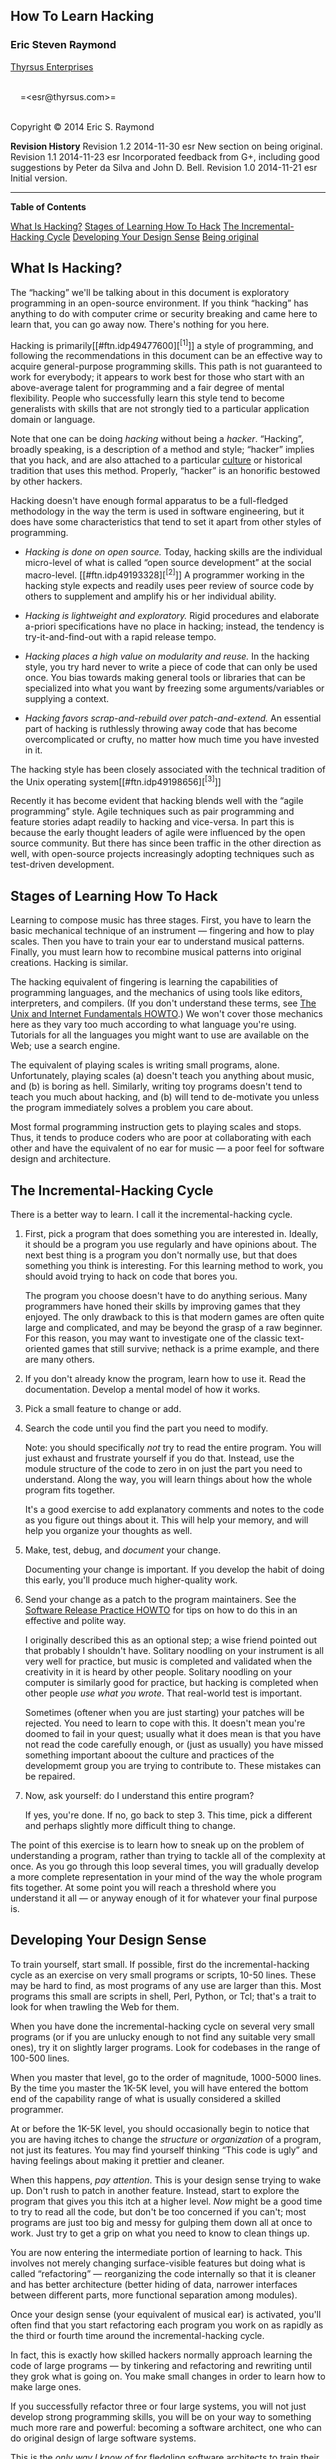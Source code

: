 #+BEGIN_HTML
  <div class="article">
#+END_HTML

#+BEGIN_HTML
  <div class="titlepage">
#+END_HTML

#+BEGIN_HTML
  <div>
#+END_HTML

#+BEGIN_HTML
  <div>
#+END_HTML

** <<index>>How To Learn Hacking

#+BEGIN_HTML
  </div>
#+END_HTML

#+BEGIN_HTML
  <div>
#+END_HTML

#+BEGIN_HTML
  <div class="author">
#+END_HTML

*** Eric Steven Raymond

#+BEGIN_HTML
  <div class="affiliation">
#+END_HTML

[[http://catb.org/~esr/][Thyrsus Enterprises]]\\

#+BEGIN_HTML
  <div class="address">
#+END_HTML

\\
     =<esr@thyrsus.com>=\\
     

#+BEGIN_HTML
  </div>
#+END_HTML

#+BEGIN_HTML
  </div>
#+END_HTML

#+BEGIN_HTML
  </div>
#+END_HTML

#+BEGIN_HTML
  </div>
#+END_HTML

#+BEGIN_HTML
  <div>
#+END_HTML

Copyright © 2014 Eric S. Raymond

#+BEGIN_HTML
  </div>
#+END_HTML

#+BEGIN_HTML
  <div>
#+END_HTML

#+BEGIN_HTML
  <div class="revhistory">
#+END_HTML

*Revision History*
Revision 1.2
2014-11-30
esr
New section on being original.
Revision 1.1
2014-11-23
esr
Incorporated feedback from G+, including good suggestions by Peter da
Silva and John D. Bell.
Revision 1.0
2014-11-21
esr
Initial version.

#+BEGIN_HTML
  </div>
#+END_HTML

#+BEGIN_HTML
  </div>
#+END_HTML

#+BEGIN_HTML
  </div>
#+END_HTML

--------------

#+BEGIN_HTML
  </div>
#+END_HTML

#+BEGIN_HTML
  <div class="toc">
#+END_HTML

*Table of Contents*

[[#intro][What Is Hacking?]]
[[#idp49088208][Stages of Learning How To Hack]]
[[#idp49090112][The Incremental-Hacking Cycle]]
[[#idp49041088][Developing Your Design Sense]]
[[#idp49051968][Being original]]

#+BEGIN_HTML
  </div>
#+END_HTML

#+BEGIN_HTML
  <div class="sect1">
#+END_HTML

#+BEGIN_HTML
  <div class="titlepage">
#+END_HTML

#+BEGIN_HTML
  <div>
#+END_HTML

#+BEGIN_HTML
  <div>
#+END_HTML

** <<intro>>What Is Hacking?

#+BEGIN_HTML
  </div>
#+END_HTML

#+BEGIN_HTML
  </div>
#+END_HTML

#+BEGIN_HTML
  </div>
#+END_HTML

The “hacking” we'll be talking about in this document is exploratory
programming in an open-source environment. If you think “hacking” has
anything to do with computer crime or security breaking and came here to
learn that, you can go away now. There's nothing for you here.

Hacking is primarily[[#ftn.idp49477600][^{[1]}]] a style of programming,
and following the recommendations in this document can be an effective
way to acquire general-purpose programming skills. This path is not
guaranteed to work for everybody; it appears to work best for those who
start with an above-average talent for programming and a fair degree of
mental flexibility. People who successfully learn this style tend to
become generalists with skills that are not strongly tied to a
particular application domain or language.

Note that one can be doing /hacking/ without being a /hacker/.
“Hacking”, broadly speaking, is a description of a method and style;
“hacker” implies that you hack, and are also attached to a particular
[[http://catb.org/~esr/faqs/hacker-howto.html][culture]] or historical
tradition that uses this method. Properly, “hacker” is an honorific
bestowed by other hackers.

Hacking doesn't have enough formal apparatus to be a full-fledged
methodology in the way the term is used in software engineering, but it
does have some characteristics that tend to set it apart from other
styles of programming.

#+BEGIN_HTML
  <div class="itemizedlist">
#+END_HTML

-  /Hacking is done on open source./ Today, hacking skills are the
   individual micro-level of what is called “open source development” at
   the social macro-level. [[#ftn.idp49193328][^{[2]}]] A programmer
   working in the hacking style expects and readily uses peer review of
   source code by others to supplement and amplify his or her individual
   ability.

-  /Hacking is lightweight and exploratory./ Rigid procedures and
   elaborate a-priori specifications have no place in hacking; instead,
   the tendency is try-it-and-find-out with a rapid release tempo.

-  /Hacking places a high value on modularity and reuse./ In the hacking
   style, you try hard never to write a piece of code that can only be
   used once. You bias towards making general tools or libraries that
   can be specialized into what you want by freezing some
   arguments/variables or supplying a context.

-  /Hacking favors scrap-and-rebuild over patch-and-extend./ An
   essential part of hacking is ruthlessly throwing away code that has
   become overcomplicated or crufty, no matter how much time you have
   invested in it.

#+BEGIN_HTML
  </div>
#+END_HTML

The hacking style has been closely associated with the technical
tradition of the Unix operating system[[#ftn.idp49198656][^{[3]}]]

Recently it has become evident that hacking blends well with the “agile
programming” style. Agile techniques such as pair programming and
feature stories adapt readily to hacking and vice-versa. In part this is
because the early thought leaders of agile were influenced by the open
source community. But there has since been traffic in the other
direction as well, with open-source projects increasingly adopting
techniques such as test-driven development.

#+BEGIN_HTML
  </div>
#+END_HTML

#+BEGIN_HTML
  <div class="sect1">
#+END_HTML

#+BEGIN_HTML
  <div class="titlepage">
#+END_HTML

#+BEGIN_HTML
  <div>
#+END_HTML

#+BEGIN_HTML
  <div>
#+END_HTML

** <<idp49088208>>Stages of Learning How To Hack

#+BEGIN_HTML
  </div>
#+END_HTML

#+BEGIN_HTML
  </div>
#+END_HTML

#+BEGIN_HTML
  </div>
#+END_HTML

Learning to compose music has three stages. First, you have to learn the
basic mechanical technique of an instrument --- fingering and how to
play scales. Then you have to train your ear to understand musical
patterns. Finally, you must learn how to recombine musical patterns into
original creations. Hacking is similar.

The hacking equivalent of fingering is learning the capabilities of
programming languages, and the mechanics of using tools like editors,
interpreters, and compilers. (If you don't understand these terms, see
[[http://www.linuxdoc.org/HOWTO/Unix-and-Internet-Fundamentals-HOWTO/index.html][The
Unix and Internet Fundamentals HOWTO]].) We won't cover those mechanics
here as they vary too much according to what language you're using.
Tutorials for all the languages you might want to use are available on
the Web; use a search engine.

The equivalent of playing scales is writing small programs, alone.
Unfortunately, playing scales (a) doesn't teach you anything about
music, and (b) is boring as hell. Similarly, writing toy programs
doesn't tend to teach you much about hacking, and (b) will tend to
de-motivate you unless the program immediately solves a problem you care
about.

Most formal programming instruction gets to playing scales and stops.
Thus, it tends to produce coders who are poor at collaborating with each
other and have the equivalent of no ear for music --- a poor feel for
software design and architecture.

#+BEGIN_HTML
  </div>
#+END_HTML

#+BEGIN_HTML
  <div class="sect1">
#+END_HTML

#+BEGIN_HTML
  <div class="titlepage">
#+END_HTML

#+BEGIN_HTML
  <div>
#+END_HTML

#+BEGIN_HTML
  <div>
#+END_HTML

** <<idp49090112>>The Incremental-Hacking Cycle

#+BEGIN_HTML
  </div>
#+END_HTML

#+BEGIN_HTML
  </div>
#+END_HTML

#+BEGIN_HTML
  </div>
#+END_HTML

There is a better way to learn. I call it the incremental-hacking cycle.

#+BEGIN_HTML
  <div class="procedure">
#+END_HTML

1. First, pick a program that does something you are interested in.
   Ideally, it should be a program you use regularly and have opinions
   about. The next best thing is a program you don't normally use, but
   that does something you think is interesting. For this learning
   method to work, you should avoid trying to hack on code that bores
   you.

   The program you choose doesn't have to do anything serious. Many
   programmers have honed their skills by improving games that they
   enjoyed. The only drawback to this is that modern games are often
   quite large and complicated, and may be beyond the grasp of a raw
   beginner. For this reason, you may want to investigate one of the
   classic text-oriented games that still survive; nethack is a prime
   example, and there are many others.

2. If you don't already know the program, learn how to use it. Read the
   documentation. Develop a mental model of how it works.

3. Pick a small feature to change or add.

4. Search the code until you find the part you need to modify.

   Note: you should specifically /not/ try to read the entire program.
   You will just exhaust and frustrate yourself if you do that. Instead,
   use the module structure of the code to zero in on just the part you
   need to understand. Along the way, you will learn things about how
   the whole program fits together.

   It's a good exercise to add explanatory comments and notes to the
   code as you figure out things about it. This will help your memory,
   and will help you organize your thoughts as well.

5. Make, test, debug, and /document/ your change.

   Documenting your change is important. If you develop the habit of
   doing this early, you'll produce much higher-quality work.

6. Send your change as a patch to the program maintainers. See the
   [[http://www.linuxdoc.org/HOWTO/Software-Release-Practice-HOWTO/index.html][Software
   Release Practice HOWTO]] for tips on how to do this in an effective
   and polite way.

   I originally described this as an optional step; a wise friend
   pointed out that probably I shouldn't have. Solitary noodling on your
   instrument is all very well for practice, but music is completed and
   validated when the creativity in it is heard by other people.
   Solitary noodling on your computer is similarly good for practice,
   but hacking is completed when other people /use what you wrote/. That
   real-world test is important.

   Sometimes (oftener when you are just starting) your patches will be
   rejected. You need to learn to cope with this. It doesn't mean you're
   doomed to fail in your quest; usually what it does mean is that you
   have not read the code carefully enough, or (just as usually) you
   have missed something important aboout the culture and practices of
   the developmemt group you are trying to contribute to. These mistakes
   can be repaired.

7. Now, ask yourself: do I understand this entire program?

   If yes, you're done. If no, go back to step 3. This time, pick a
   different and perhaps slightly more difficult thing to change.

#+BEGIN_HTML
  </div>
#+END_HTML

The point of this exercise is to learn how to sneak up on the problem of
understanding a program, rather than trying to tackle all of the
complexity at once. As you go through this loop several times, you will
gradually develop a more complete representation in your mind of the way
the whole program fits together. At some point you will reach a
threshold where you understand it all --- or anyway enough of it for
whatever your final purpose is.

#+BEGIN_HTML
  </div>
#+END_HTML

#+BEGIN_HTML
  <div class="sect1">
#+END_HTML

#+BEGIN_HTML
  <div class="titlepage">
#+END_HTML

#+BEGIN_HTML
  <div>
#+END_HTML

#+BEGIN_HTML
  <div>
#+END_HTML

** <<idp49041088>>Developing Your Design Sense

#+BEGIN_HTML
  </div>
#+END_HTML

#+BEGIN_HTML
  </div>
#+END_HTML

#+BEGIN_HTML
  </div>
#+END_HTML

To train yourself, start small. If possible, first do the
incremental-hacking cycle as an exercise on very small programs or
scripts, 10-50 lines. These may be hard to find, as most programs of any
use are larger than this. Most programs this small are scripts in shell,
Perl, Python, or Tcl; that's a trait to look for when trawling the Web
for them.

When you have done the incremental-hacking cycle on several very small
programs (or if you are unlucky enough to not find any suitable very
small ones), try it on slightly larger programs. Look for codebases in
the range of 100-500 lines.

When you master that level, go to the order of magnitude, 1000-5000
lines. By the time you master the 1K-5K level, you will have entered the
bottom end of the capability range of what is usually considered a
skilled programmer.

At or before the 1K-5K level, you should occasionally begin to notice
that you are having itches to change the /structure/ or /organization/
of a program, not just its features. You may find yourself thinking
“This code is ugly” and having feelings about making it prettier and
cleaner.

When this happens, /pay attention/. This is your design sense trying to
wake up. Don't rush to patch in another feature. Instead, start to
explore the program that gives you this itch at a higher level. /Now/
might be a good time to try to read all the code, but don't be too
concerned if you can't; most programs are just too big and messy for
gulping them down all at once to work. Just try to get a grip on what
you need to know to clean things up.

You are now entering the intermediate portion of learning to hack. This
involves not merely changing surface-visible features but doing what is
called “refactoring” --- reorganizing the code internally so that it is
cleaner and has better architecture (better hiding of data, narrower
interfaces between different parts, more functional separation among
modules).

Once your design sense (your equivalent of musical ear) is activated,
you'll often find that you start refactoring each program you work on as
rapidly as the third or fourth time around the incremental-hacking
cycle.

In fact, this is exactly how skilled hackers normally approach learning
the code of large programs --- by tinkering and refactoring and
rewriting until they grok what is going on. You make small changes in
order to learn how to make large ones.

If you successfully refactor three or four large systems, you will not
just develop strong programming skills, you will be on your way to
something much more rare and powerful: becoming a software architect,
one who can do original design of large software systems.

This is the /only way I know of/ for fledgling software architects to
train their design sense. It may be the only way there is.

#+BEGIN_HTML
  </div>
#+END_HTML

#+BEGIN_HTML
  <div class="sect1">
#+END_HTML

#+BEGIN_HTML
  <div class="titlepage">
#+END_HTML

#+BEGIN_HTML
  <div>
#+END_HTML

#+BEGIN_HTML
  <div>
#+END_HTML

** <<idp49051968>>Being original

#+BEGIN_HTML
  </div>
#+END_HTML

#+BEGIN_HTML
  </div>
#+END_HTML

#+BEGIN_HTML
  </div>
#+END_HTML

In my analogy with music, I said that you eventually need to learn how
to recombine musical patterns (which you have learned by listening to
music and practicing performance) into original compositions. I chose
that way of describing creativity carefully, because it applies to
software even more than it does to music.

Before you have read and absorbed the lessons of a lot of code, you will
probably not have in your head the pattern library you need to be
creative on scales larger than very small ones. One purpose of doing the
incremental-hacking cycle is to immerse yourself in a lot of code --- at
increasing complexity scales --- under circumstances that provide you
with motivation to keep reading.

Eventually you will lead group projects and do entirely original work.
Do not feel you have to rush this or force it; if you give your skills
time to mature, your first original composition will be better for it.
By contributing effectively to existing open-source projects you will
learn the skills (including the communications skills) that you need to
run your own projects.

#+BEGIN_HTML
  </div>
#+END_HTML

#+BEGIN_HTML
  <div class="footnotes">
#+END_HTML

\\

--------------

#+BEGIN_HTML
  <div id="ftn.idp49477600" class="footnote">
#+END_HTML

[[#idp49477600][^{[1]}]]It is certainly possible to hack things other
than software, and people in the maker culture do it. But the /term/
“hacking” originated among people who tinkered with software and still
radiates out from there. Besides, the author is not really qualified to
write about learning other kinds.

#+BEGIN_HTML
  </div>
#+END_HTML

#+BEGIN_HTML
  <div id="ftn.idp49193328" class="footnote">
#+END_HTML

[[#idp49193328][^{[2]}]]In former times, people hacked on closed source,
when they could, because there was no alternative. Things have changed
for the better.

#+BEGIN_HTML
  </div>
#+END_HTML

#+BEGIN_HTML
  <div id="ftn.idp49198656" class="footnote">
#+END_HTML

[[#idp49198656][^{[3]}]]Before 1983 or so the association between
hacking and Unix was less strong, but the details of how that changed
are now mainly relevant only to historians.

#+BEGIN_HTML
  </div>
#+END_HTML

#+BEGIN_HTML
  </div>
#+END_HTML

#+BEGIN_HTML
  </div>
#+END_HTML
